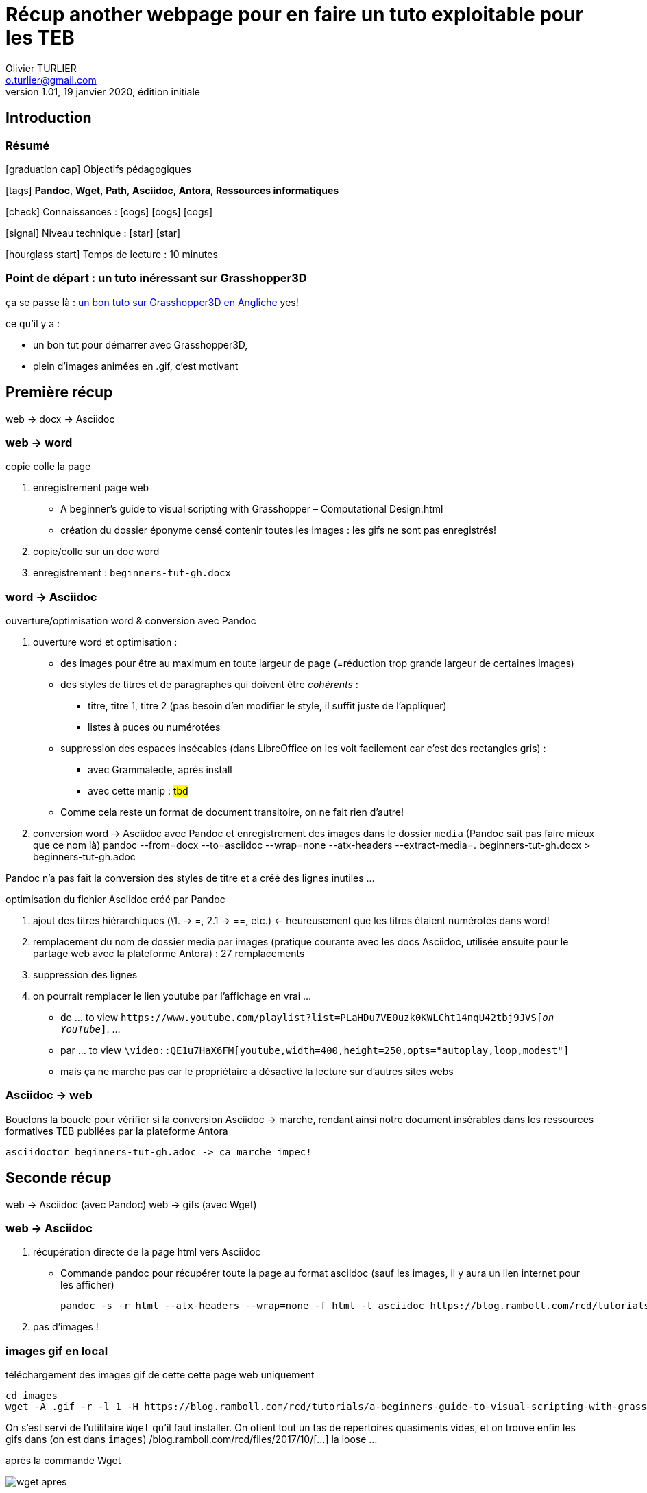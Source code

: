 = Récup another webpage pour en faire un tuto exploitable pour les TEB
Olivier TURLIER <o.turlier@gmail.com>
v.1.01, 19 janvier 2020, édition initiale
//include::_attributes.adoc[]

// variables
:url_github: https://github.com/
:fablab: pass:q[*FAB__e__LAB__e__*]
:dblcmd: Double Commander
:url_dblcmd: https://doublecmd.sourceforge.io/
:gh: Grasshopper3D
:adoc: Asciidoc
:loo: LibreOffice
:url_tutogh: https://blog.ramboll.com/rcd/tutorials/a-beginners-guide-to-visual-scripting-with-grasshopper.html


== Introduction


=== Résumé

.icon:graduation-cap[] Objectifs pédagogiques
****
icon:tags[role="blue"] **Pandoc**, **Wget**, **Path**,
 **Asciidoc**, **Antora**, **Ressources informatiques**

icon:check[role="green"] Connaissances : icon:cogs[] icon:cogs[] icon:cogs[]

icon:signal[role="red"] Niveau technique : icon:star[] icon:star[]

icon:hourglass-start[role="gray"] Temps de lecture : 10 minutes
****


=== Point de départ : un tuto inéressant sur {gh}

ça se passe là : {url_tutogh}[un bon tuto sur {gh} en Angliche,window="_blank"] yes!
// ,window="_blank"

.ce qu'il y a :
* un bon tut pour démarrer avec {gh},
* plein d'images animées en .gif, c'est motivant

== Première récup

****
web -> docx -> {adoc}
****

=== web -> word

copie colle la page

. enregistrement page web
** A beginner’s guide to visual scripting with Grasshopper – Computational Design.html
** création du dossier éponyme censé contenir toutes les images : les gifs ne sont pas enregistrés!
+
. copie/colle sur un doc word
. enregistrement : `beginners-tut-gh.docx`

=== word -> {adoc}

.ouverture/optimisation word & conversion avec Pandoc
. ouverture word et optimisation :
** des images pour être au maximum en toute largeur de page (=réduction trop grande largeur de certaines images)
** des styles de titres et de paragraphes qui doivent être _cohérents_ :
*** titre, titre 1, titre 2 (pas besoin d'en modifier le style, il suffit juste de l'appliquer)
*** listes à puces ou numérotées
** suppression des espaces insécables (dans {loo} on les voit facilement car c'est des rectangles gris) :
*** avec Grammalecte, après install
*** avec cette manip : #tbd#
** Comme cela reste un format de document transitoire, on ne fait rien d'autre!
. conversion word -> {adoc} avec Pandoc et enregistrement des images dans le dossier `media` (Pandoc sait pas faire mieux que ce nom là)
  pandoc --from=docx --to=asciidoc --wrap=none --atx-headers --extract-media=. beginners-tut-gh.docx > beginners-tut-gh.adoc


Pandoc n'a pas fait la conversion des styles de titre et a créé des lignes inutiles ...

.optimisation du fichier {adoc} créé par Pandoc
. ajout des titres hiérarchiques (\1. -> =, 2.1 -> ==, etc.) <- heureusement que les titres étaient numérotés dans word!
. remplacement du nom de dossier media par images (pratique courante avec les docs {adoc}, utilisée ensuite pour le partage web avec la plateforme Antora) : 27 remplacements
. suppression des lignes
. on pourrait remplacer le lien youtube par l'affichage en vrai ...
** de ...  to view `\https://www.youtube.com/playlist?list=PLaHDu7VE0uzk0KWLCht14nqU42tbj9JVS[_on YouTube_]`. ...
** par ... to view `\video::QE1u7HaX6FM[youtube,width=400,height=250,opts="autoplay,loop,modest"]`
** mais ça ne marche pas car le propriétaire a désactivé la lecture sur d'autres sites webs

// https://www.youtube.com/playlist?list=PLaHDu7VE0uzk0KWLCht14nqU42tbj9JVS <- playlist "Digital Parametric Engineering"
// https://www.youtube.com/watch?v=QE1u7HaX6FM&list=PLaHDu7VE0uzk0KWLCht14nqU42tbj9JVS&index=2&t=0s <- Digital Parametric Engineering | Session 0.1


=== {adoc} -> web

Bouclons la boucle pour vérifier si la conversion {adoc} -> marche, rendant ainsi notre document insérables dans les ressources formatives TEB publiées par la plateforme Antora

 asciidoctor beginners-tut-gh.adoc -> ça marche impec!


== Seconde récup

****
web -> {adoc} (avec Pandoc)
web -> gifs (avec Wget)
****

=== web -> {adoc}

. récupération directe de la page html vers {adoc}
** Commande pandoc pour récupérer toute la page au format asciidoc (sauf les images, il y aura un lien internet pour les afficher)
+
 pandoc -s -r html --atx-headers --wrap=none -f html -t asciidoc https://blog.ramboll.com/rcd/tutorials/a-beginners-guide-to-visual-scripting-with-grasshopper.html > a-beginners-guide-to-visual-scripting-with-grasshopper.adoc
+
. pas d'images !

=== images gif en local

téléchargement des images gif de cette cette page web uniquement

 cd images
 wget -A .gif -r -l 1 -H https://blog.ramboll.com/rcd/tutorials/a-beginners-guide-to-visual-scripting-with-grasshopper.html

On s'est servi de l'utilitaire `Wget` qu'il faut installer. On otient tout un tas de répertoires quasiments vides, et on trouve enfin les gifs dans (on est dans `images`) /blog.ramboll.com/rcd/files/2017/10/[...] la loose ...

.après la commande Wget
image:wget-apres.png[]

.optimisation des images
. déplacer les gifs à la racine du répertoire `images`
. supprimer le reste ...


=== optimisation du fichier {adoc}

Pandoc a créé un fichier {adoc} contenant tous les infos d'en-tête & pied de page inutiles, ainsi que des liens internet pointant vers les images. Il faut :

. supprimer en-tête & pied de page
. hiéarchie des titres : il ne peut y avoir qu'un seul titre principal de niveau 0 (=) puis autant qu'on veut de titres 1, 2 & 3, à condition de ne pas en sauter (niet == -> ====)
. remplacer les liens pointant vers les images par leur chemin en local :
+
 de ... \http://blog.ramboll.com/rcd/files/2017/10/GHDataMatchingRule2.png[image:http://blog.ramboll.com/rcd/files/2017/10/GHDataMatchingRule2.png[image,width=996,height=320]]
+
 à ... \image:GHDataMatchingRule2.png[image,width=996,height=320]]


== Comparaison des 2 méthodes

La première est plus simple, elle ne requiert pas d'utiliser Wget pour récupérer les images animées gif en local!






////////////////////////////////////////////////////////////////////////////////
[cols="^.^1a,^.^1a"]
|===

|
.Logo Github (clic -> nouvel onglet)
image:github.png[width=400,link="https://github.com/",window="_blank"]
|
.Introduction à GIT+Github en francais ...
video::hPfgekYUKgk[youtube,width=400,height=250,opts="autoplay,loop,modest"]
//video::hPfgekYUKgk[youtube,width=800,height=450,opts="autoplay,loop,modest"]

|===



* {url_dblcmd}[{dblcmd},window="_blank"] : exploreur de fichiers ultra pratique, avec 2 panneaux principaux, que l'on peut agrémenter de pleins d'onglets (en faisant kbd:[Ctrl+T])


ifndef::backend-pdf[]
.Quelques _possibilités_ de {dblcmd}, yapluka! (clic -> image taille réelle dans un autre onglet)
image:double-commander.png[,link="images/double-commander.png",window="_blank"]
endif::[]

ifdef::backend-pdf[]
.Quelques _possibilités_ de {dblcmd}, yapluka!
image:double-commander.png[1920,1080]
endif::[]


Il faut _cloner_ le dépôt distant vers un répertoire en local :
[source,bash]
----
git clone https://github.com/oturlier/TEB-Ressources_CRM-mlh.git # <1>
 ou ...
git clone https://github.com/oturlier/TEB-Ressources_CRM-mlh.git Ressources-CRM # <2>
----
<1> clonage sans renomage en local, on obtiendra un nom de répetoire identique au dépôt distant
<2> clonage avec _renommage_ en local vers *Ressources-CRM*

Allez voir cet excellent https://rogerdudler.github.io/git-guide/index.fr.html[petit guide GIT,window="_blank"], qui est par ailleurs un exemple parfait de tutoriel étapes par étapes ...



// run Asciidoctor with attribute allow-uri-read:
// $ asciidoctor -a allow-uri-read sample.adoc
//:allow-uri-read: <- doesn-t work, must be set on the commande line!
//
//:i18n-labels-uri: https://raw.githubusercontent.com/asciidoctor/asciidoctor/v1.5.5/data/locale
..include::{i18n-labels-uri}/attributes.adoc[]
// Simple caution block, where caption
// should be replaced by Dutch text.
CAUTION: Simpel bericht met `lang` document attribuut: {lang}.

// Labels for example blocks are also
// translated.
.demonstraition comment faire
====
Bijvoorbeeld label voor voorbeelden is ook aangepast.
====




[source,groovy]
----
package com.mrhaki.adoc

class Sample {
    String username // <.>

    String toString() {
        "${username?.toUpperCase() ?: 'not-defined'}" // <.>
    }
}
----
<.> Simple property definition where Groovy will generate the `setUsername` and `getUsername` methods.
<.> Return username in upper case if set, otherwise return `not-defined`.


== Exercise

. Implement the `Application` class with `main(String[] args)` method.

=== Solution

// The title attribute is used as
// clickable text to open the example block.
.Click to see solution
[%collapsible]
====
[,java]
----
package mrhaki;

import io.micronaut.runtime.Micronaut;

public class Application {

    public static void main(String[] args) {
        Micronaut.run(Application.class);
    }
}
----
====






= Tables
:nofooter:

.No striping
// Alternative to stripes attributes is
// setting role "stripes-none" as [.stripes-none,cols="1,2"].
[stripes=none,cols="1,2"]
|===
| Name | Description

| Asciidoctor
| *Awesome* way to write documentation

| Micronaut
| Low resource usage and fast startup micro services
|===

.All rows
// Alternative to stripes attributes is
// setting role "stripes-all" as [.stripes-all,cols="1,2"].
[stripes=all,cols="1,2"]
|===
| Name | Description

| Asciidoctor
| *Awesome* way to write documentation

| Micronaut
| Low resource usage and fast startup micro services
|===

.Odd rows
// Alternative to stripes attributes is
// setting role "stripes-odd" as [.stripes-odd,cols="1,2"].
[stripes=odd,cols="1,2"]
|===
| Name | Description

| Asciidoctor
| *Awesome* way to write documentation

| Micronaut
| Low resource usage and fast startup micro services
|===

.Even rows (default)
// Alternative to stripes attributes is
// setting role "stripes-even" as [.stripes-even,cols="1,2"].
[stripes=even,cols="1,2"]
|===
| Name | Description

| Asciidoctor
| *Awesome* way to write documentation

| Micronaut
| Low resource usage and fast startup micro services
|===


////////////////////////////////////////////////////////////////////////////////





